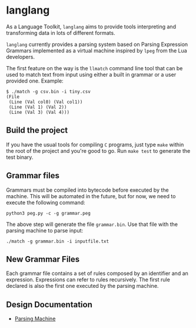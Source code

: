 * langlang

  As a Language Toolkit, =langlang= aims to provide tools interpreting
  and transforming data in lots of different formats.

  =langlang= currently provides a parsing system based on Parsing
  Expression Grammars implemented as a virtual machine inspired by
  =lpeg= from the Lua developers.

  The first feature on the way is the =llmatch= command line tool that
  can be used to match text from input using either a built in grammar
  or a user provided one. Example:

  #+begin_src shell
  $ ./match -g csv.bin -i tiny.csv
  (File
   (Line (Val col0) (Val col1))
   (Line (Val 1) (Val 2))
   (Line (Val 3) (Val 4)))
  #+end_src

** Build the project

   If you have the usual tools for compiling ~C~ programs, just type
   ~make~ within the root of the project and you're good to go. Run
   ~make test~ to generate the test binary.

** Grammar files

   Grammars must be compiled into bytecode before executed by the
   machine. This will be automated in the future, but for now, we need
   to execute the following command:

   #+begin_src
   python3 peg.py -c -g grammar.peg
   #+end_src

   The above step will generate the file =grammar.bin=. Use that file
   with the parsing machine to parse input:

   #+begin_src
   ./match -g grammar.bin -i inputfile.txt
   #+end_src

** New Grammar Files

   Each grammar file contains a set of rules composed by an identifier
   and an expression. Expressions can refer to rules recursively. The
   first rule declared is also the first one executed by the parsing
   machine.

** Design Documentation
   * [[./docs/parsingvm.org][Parsing Machine]]
